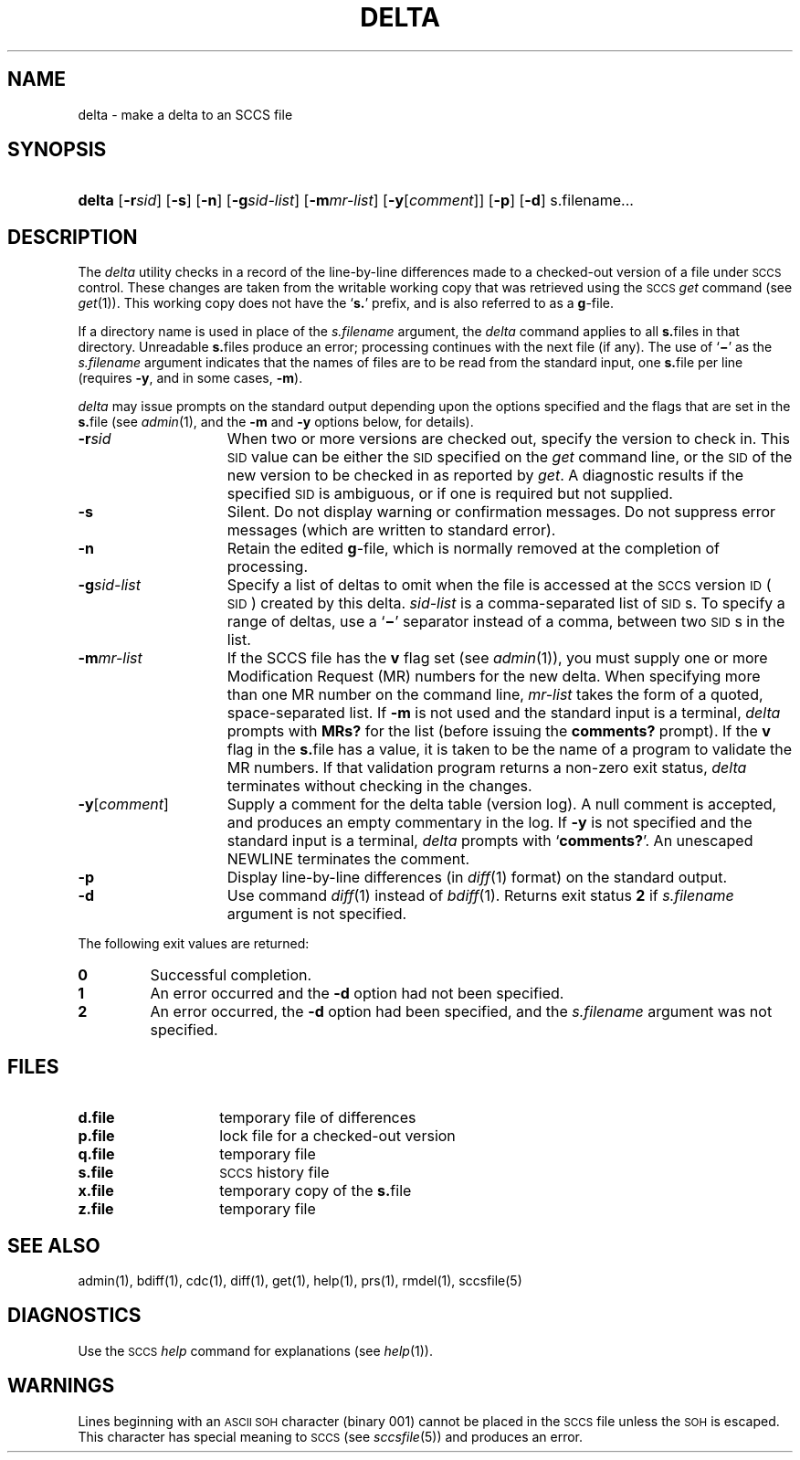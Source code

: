 .\"
.\" CDDL HEADER START
.\"
.\" The contents of this file are subject to the terms of the
.\" Common Development and Distribution License (the "License").  
.\" You may not use this file except in compliance with the License.
.\"
.\" You can obtain a copy of the license at usr/src/OPENSOLARIS.LICENSE
.\" or http://www.opensolaris.org/os/licensing.
.\" See the License for the specific language governing permissions
.\" and limitations under the License.
.\"
.\" When distributing Covered Code, include this CDDL HEADER in each
.\" file and include the License file at usr/src/OPENSOLARIS.LICENSE.
.\" If applicable, add the following below this CDDL HEADER, with the
.\" fields enclosed by brackets "[]" replaced with your own identifying
.\" information: Portions Copyright [yyyy] [name of copyright owner]
.\"
.\" CDDL HEADER END
.\"  Copyright (c) 1999, Sun Microsystems, Inc. All Rights Reserved
.\"
.\" Portions Copyright (c) 2007 Gunnar Ritter, Freiburg i. Br., Germany
.\"
.\" Sccsid @(#)delta.1	1.11 (gritter) 3/23/07
.\"
.\" from OpenSolaris sccs-delta 1 "1 Nov 1999" "SunOS 5.11" "User Commands"
.TH DELTA 1 "3/23/07" "Heirloom Development Tools" "User Commands"
.SH NAME
delta \- make a delta to an SCCS file
.SH SYNOPSIS
.HP
.ad l
.nh
\fBdelta\fR
[\fB\-r\fR\fIsid\fR] 
[\fB\-s\fR]
[\fB\-n\fR]
[\fB\-g\fR\fIsid-list\fR] 
[\fB\-m\fR\fImr-list\fR]
[\fB\-y\fR[\fIcomment\fR]]
[\fB\-p\fR]
[\fB\-d\fR]
s.filename\fR...
.br
.ad b
.hy 1
.SH DESCRIPTION
.LP
The \fIdelta\fR utility checks in a record of the line-by-line differences made to a checked-out version of a file under \s-1SCCS\s+1 control.
These changes are taken from the writable working copy that was retrieved using the \s-1SCCS\s+1 \fIget\fR command (see 
\fIget\fR(1)).
This working copy does not have the `\fBs.\fR' prefix, and is also referred to as a \fBg\fR-file.
.PP
If a directory name is used in place of the \fIs.filename\fR argument, the \fIdelta\fR command applies to all \fBs.\fRfiles in that directory.
Unreadable \fBs.\fRfiles produce an error; processing continues with the next file (if any).
The use of `\fB\(mi\fR' as the \fIs.filename\fR argument indicates that the names of files are to be read from the standard input, one \fBs.\fRfile per
line (requires \fB\-y\fR, and in some cases, \fB\-m\fR).
.PP
\fIdelta\fR may issue prompts on the standard output depending upon the options specified and the flags that are set in the \fBs.\fRfile (see 
\fIadmin\fR(1), and the \fB\-m\fR and \fB\-y\fR options below, for details).
.TP 15
\fB\-r\fR\fIsid\fR
When two or more versions are checked out, specify the version to check in.
This \s-1SID\s+1 value can be either the \s-1SID\s+1 specified on the \fIget\fR command line, or the \s-1SID\s+1 of the new version to be checked in as reported by \fIget\fR.
A diagnostic
results if the specified \s-1SID\s+1 is ambiguous, or if one is required but not supplied.
.TP
\fB\-s\fR
Silent.
Do not display warning or confirmation messages.
Do not suppress error messages (which are written to standard error).
.TP
\fB\-n\fR
Retain the edited \fBg\fR-file, which is normally removed at the completion of processing.
.TP
\fB\-g\fR\fIsid-list\fR
Specify a list of deltas to omit when the file is accessed at the \s-1SCCS\s+1 version \s-1ID\s+1 (\s-1SID\s+1) created by this delta.
\fIsid-list\fR is a comma-separated list of \s-1SID\s+1s.
To specify a range of deltas, use a `\fB\(mi\fR' separator instead of a comma, between two \s-1SID\s+1s in the list.
.TP
\fB\-m\fR\fImr-list\fR
If the SCCS file has the \fBv\fR flag set (see 
\fIadmin\fR(1)), you must supply one or more Modification Request (MR) numbers for the new delta.
When specifying more than one MR number on the command line, \fImr-list\fR takes the form of a quoted, space-separated list.
If \fB\-m\fR is not used and the standard input is a terminal, \fIdelta\fR prompts with \fBMRs?\fR for the list (before issuing the \fBcomments?\fR prompt).
If the \fBv\fR flag in the \fBs.\fRfile has a value, it is taken to be the name of a program to validate the MR numbers.
If that validation program returns a non-zero exit status, \fIdelta\fR terminates
without checking in the changes.
.TP
\fB\-y\fR[\fIcomment\fR]\fR
Supply a comment for the delta table (version log).
A null comment is accepted, and produces an empty commentary in the log.
If \fB\-y\fR is not specified and the standard input is a terminal, \fIdelta\fR prompts with `\fBcomments?\fR'.
An unescaped NEWLINE terminates the comment.
.TP
\fB\-p\fR
Display line-by-line differences (in 
\fIdiff\fR(1) format) on the standard output.
.TP
\fB\-d\fR
Use command 
\fIdiff\fR(1) instead of 
\fIbdiff\fR(1).
Returns exit status \fB2\fR if \fIs.filename\fR argument is not specified.
.PP
The following exit values are returned:
.TP
.PD 0
\fB0\fR
Successful completion.
.TP
\fB1\fR
An error occurred and the \fB\-d\fR option had not been specified.
.TP
\fB2\fR
An error occurred, the \fB\-d\fR option had been specified, and the \fIs.filename\fR argument was not specified.
.PD
.SH FILES
.TP 14
.PD 0
\fBd.file\fR
temporary file of differences
.TP
\fBp.file\fR
lock file for a checked-out version
.TP
\fBq.file\fR
temporary file
.TP
\fBs.file\fR
\s-1SCCS\s+1 history file
.TP
\fBx.file\fR
temporary copy of the \fBs.\fRfile
.TP
\fBz.file\fR
temporary file
.PD
.SH SEE ALSO
.LP
admin(1), 
bdiff(1), 
cdc(1), 
diff(1), 
get(1), 
help(1), 
prs(1), 
rmdel(1), 
sccsfile(5)
.SH DIAGNOSTICS
Use the \s-1SCCS\s+1 \fIhelp\fR command for explanations (see 
\fIhelp\fR(1)).
.SH WARNINGS
Lines beginning with an \s-1ASCII SOH\s+1 character (binary 001) cannot be placed in the \s-1SCCS\s+1 file unless the \s-1SOH\s+1 is escaped.
This character has special meaning to \s-1SCCS\s+1 (see 
\fIsccsfile\fR(5)) and produces an error.
